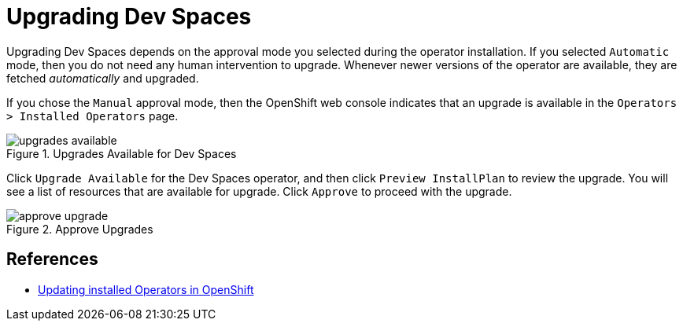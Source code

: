 = Upgrading Dev Spaces
:navtitle: Upgrade

Upgrading Dev Spaces depends on the approval mode you selected during the operator installation. If you selected `Automatic` mode, then you do not need any human intervention to upgrade. Whenever newer versions of the operator are available, they are fetched _automatically_ and upgraded.

If you chose the `Manual` approval mode, then the OpenShift web console indicates that an upgrade is available in the `Operators > Installed Operators` page.

image::upgrades-available.png[title=Upgrades Available for Dev Spaces]

Click `Upgrade Available` for the Dev Spaces operator, and then click `Preview InstallPlan` to review the upgrade. You will see a list of resources that are available for upgrade. Click `Approve` to proceed with the upgrade.

image::approve-upgrade.png[title=Approve Upgrades]

== References

* https://docs.openshift.com/container-platform/4.16/operators/admin/olm-upgrading-operators.html[Updating installed Operators in OpenShift^]